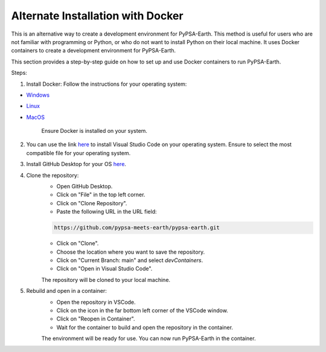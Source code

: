 .. SPDX-FileCopyrightText:  PyPSA-Earth and PyPSA-Eur Authors
..
.. SPDX-License-Identifier: CC-BY-4.0

.. _docker_containers:

Alternate Installation with Docker
===============================================

This is an alternative way to create a development environment for PyPSA-Earth. This method is useful for users who are not familiar with programming or Python, or who do not want to install Python on their local machine. It uses Docker containers to create a development environment for PyPSA-Earth.

This section provides a step-by-step guide on how to set up and use Docker containers to run PyPSA-Earth.

Steps:

1. Install Docker: Follow the instructions for your operating system:

* `Windows <https://docs.docker.com/desktop/install/windows-install/>`_
* `Linux <https://docs.docker.com/desktop/install/linux/>`_
* `MacOS <https://docs.docker.com/desktop/install/mac-install/>`_

    Ensure Docker is installed on your system.

2. You can use the link `here <https://code.visualstudio.com/download>`_ to install Visual Studio Code on your operating system. Ensure to select the most compatible file for your operating system.

3. Install GitHub Desktop for your OS `here <https://desktop.github.com/download/>`_.

4. Clone the repository:
    * Open GitHub Desktop.
    * Click on "File" in the top left corner.
    * Click on "Clone Repository".
    * Paste the following URL in the URL field:

    .. code:: bash

        https://github.com/pypsa-meets-earth/pypsa-earth.git

    * Click on "Clone".
    * Choose the location where you want to save the repository.
    * Click on "Current Branch: main" and select `devContainers`.
    * Click on "Open in Visual Studio Code".

    The repository will be cloned to your local machine.

5. Rebuild and open in a container:
    * Open the repository in VSCode.
    * Click on the icon in the far bottom left corner of the VSCode window.
    * Click on "Reopen in Container".
    * Wait for the container to build and open the repository in the container.

    The environment will be ready for use. You can now run PyPSA-Earth in the container.
